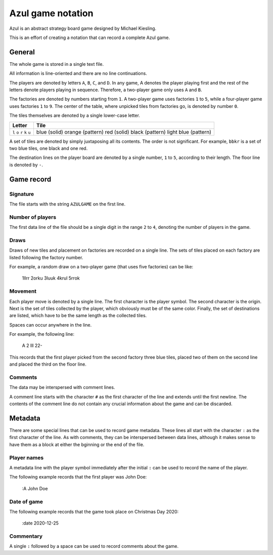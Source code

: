 ==================
Azul game notation
==================

Azul is an abstract strategy board game
designed by Michael Kiesling.

This is an effort of creating a notation
that can record a complete Azul game.

General
=======

The whole game is stored in a single text file.

All information is line-oriented
and there are no line continuations.

The players are denoted by letters ``A``, ``B``, ``C``, and ``D``.
In any game, A denotes the player playing first
and the rest of the letters denote players playing
in sequence.  Therefore, a two-player game
only uses ``A`` and ``B``.

The factories are denoted by numbers starting from ``1``.
A two-player game uses factories ``1`` to ``5``,
while a four-player game uses factories ``1`` to ``9``.
The center of the table, where unpicked tiles
from factories go, is denoted by number ``0``.

The tiles themselves are denoted
by a single lower-case letter.

+--------+----------------------+
| Letter | Tile                 |
+========+======================+
| ``l``  | blue (solid)         |
| ``o``  | orange (pattern)     |
| ``r``  | red (solid)          |
| ``k``  | black (pattern)      |
| ``u``  | light blue (pattern) |
+--------+----------------------+

A set of tiles are denoted by simply juxtaposing
all its contents.  The order is not significant.
For example, ``bbkr`` is a set of two blue tiles,
one black and one red.

The destination lines on the player board
are denoted by a single number, ``1`` to ``5``,
according to their length.
The floor line is denoted by ``-``.

Game record
===========

Signature
---------

The file starts with the string ``AZULGAME``
on the first line.

Number of players
-----------------

The first data line of the file should be
a single digit in the range ``2`` to ``4``,
denoting the number of players in the game.

Draws
-----

Draws of new tiles and placement on factories
are recorded on a single line.
The sets of tiles placed on each factory
are listed following the factory number.

For example, a random draw on a two-player game
(that uses five factories) can be like:

    1llrr 2orku 3luuk 4krul 5rrok

Movement
--------

Each player move is denoted by a single line.
The first character is the player symbol.
The second character is the origin.
Next is the set of tiles collected by the player,
which obviously must be of the same color.
Finally, the set of destinations are listed,
which have to be the same length as the collected tiles.

Spaces can occur anywhere in the line.

For example, the following line:

    A 2 lll 22-

This records that the first player
picked from the second factory 
three blue tiles,
placed two of them on the second line
and placed the third on the floor line.

Comments
--------

The data may be interspersed with comment lines.

A comment line starts with the character ``#``
as the first character of the line
and extends until the first newline.
The contents of the comment line
do not contain any crucial information
about the game and can be discarded.

Metadata
========

There are some special lines that can be used
to record game metadata.
These lines all start with the character ``:``
as the first character of the line.
As with comments, they can be interspersed
between data lines,
although it makes sense to have them as a block
at either the bginning or the end of the file.

Player names
------------

A metadata line with the player symbol immediately
after the initial ``:`` can be used to record
the name of the player.

The following example records that the first player
was John Doe:

    :A John Doe

Date of game
------------

The following example records that the game took place
on Christmas Day 2020:

    :date 2020-12-25

Commentary
----------

A single ``:`` followed by a space can be used
to record comments about the game.

